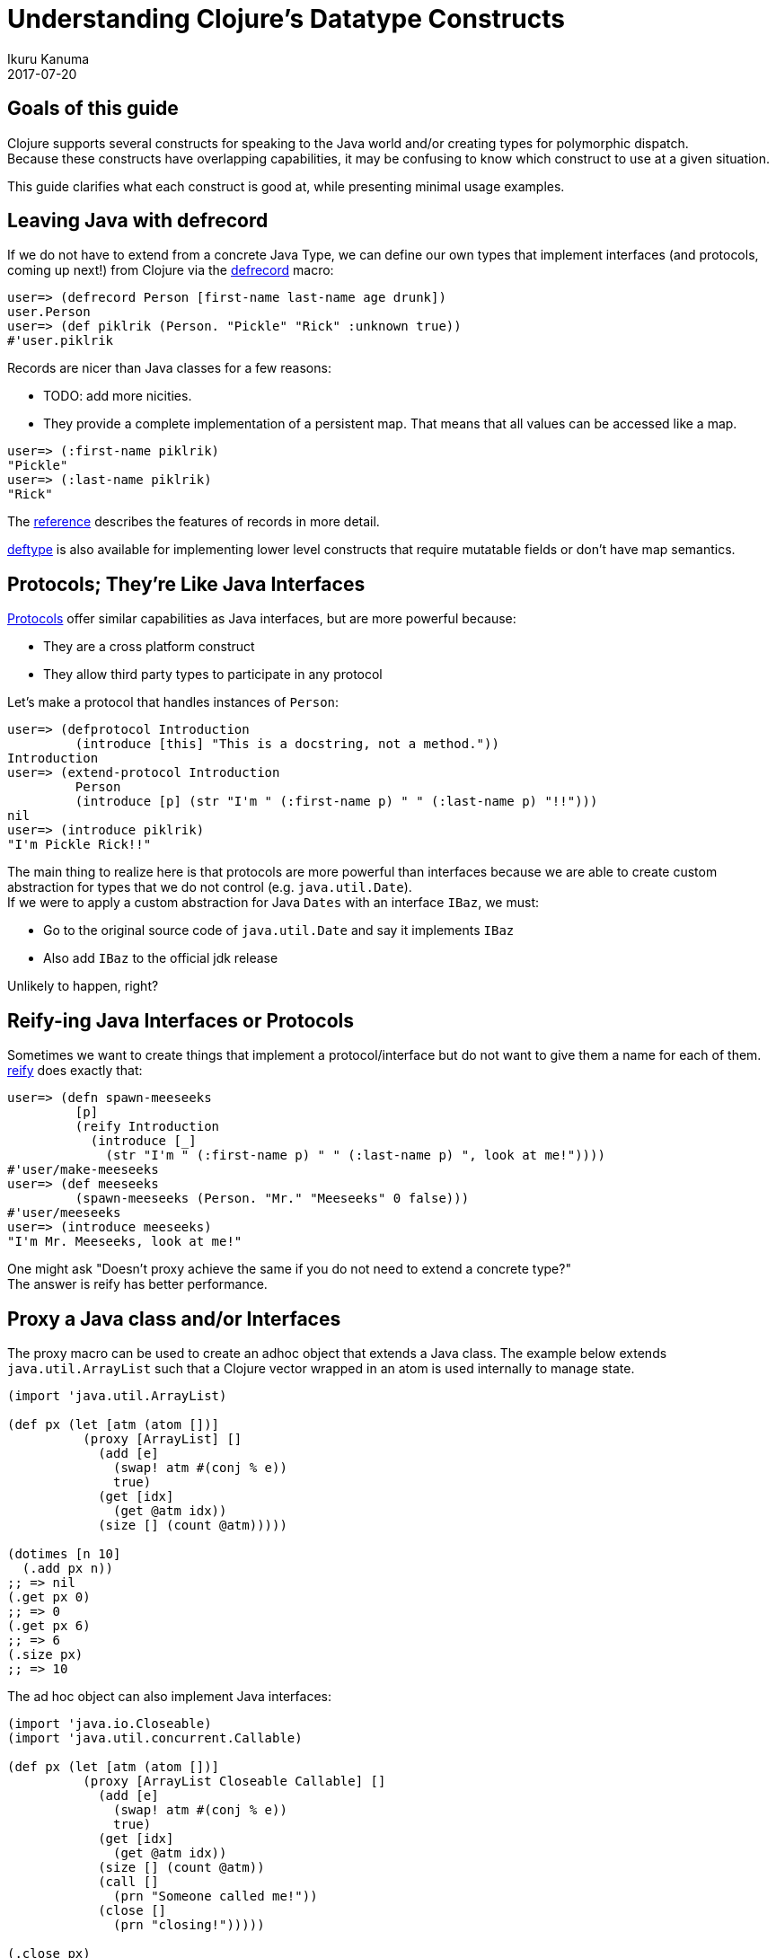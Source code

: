 = Understanding Clojure's Datatype Constructs
Ikuru Kanuma
2017-07-20
:type: guides
:toc: macro
:icons: font

ifdef::env-github,env-browser[:outfilesuffix: .adoc]

== Goals of this guide

Clojure supports several constructs for speaking to the Java world
and/or creating types for polymorphic dispatch. +
Because these constructs have overlapping capabilities,
it may be confusing to know which construct to use at a given situation. +

This guide clarifies what each construct is good at, while presenting minimal usage examples.


== Leaving Java with defrecord

If we do not have to extend from a concrete Java Type, we can define our own types
that implement interfaces (and protocols, coming up next!) from Clojure via the
link:https://clojure.github.io/clojure/clojure.core-api.html#clojure.core/defrecord[defrecord] macro:

[source,clojure-repl]
----
user=> (defrecord Person [first-name last-name age drunk])
user.Person
user=> (def piklrik (Person. "Pickle" "Rick" :unknown true))
#'user.piklrik
----

Records are nicer than Java classes for a few reasons:

* TODO: add more nicities.
* They provide a complete implementation of a persistent map. That means that all values can be accessed like a map.

[source,clojure-repl]
----
user=> (:first-name piklrik)
"Pickle"
user=> (:last-name piklrik)
"Rick"
----

The https://clojure.org/reference/datatypes#_deftype_and_defrecord[reference] describes the features of records in more detail.

https://clojure.github.io/clojure/clojure.core-api.html#clojure.core/deftype[deftype] is
also available for implementing lower level constructs that require mutatable fields
or don't have map semantics.

== Protocols; They're Like Java Interfaces
https://clojure.org/reference/protocols[Protocols] offer similar capabilities as Java interfaces, but are more powerful because:

* They are a cross platform construct
* They allow third party types to participate in any protocol

Let's make a protocol that handles instances of `Person`:

[source,clojure-repl]
----
user=> (defprotocol Introduction
         (introduce [this] "This is a docstring, not a method."))
Introduction
user=> (extend-protocol Introduction
         Person
         (introduce [p] (str "I'm " (:first-name p) " " (:last-name p) "!!")))
nil
user=> (introduce piklrik)
"I'm Pickle Rick!!"
----

The main thing to realize here is that protocols are more powerful than interfaces because we are able to create custom abstraction for types that we do not control (e.g. `java.util.Date`). +
If we were to apply a custom abstraction for Java `Dates` with an interface `IBaz`,
we must:

* Go to the original source code of `java.util.Date` and say it implements `IBaz`
* Also add `IBaz` to the official jdk release

Unlikely to happen, right?

== Reify-ing Java Interfaces or Protocols
Sometimes we want to create things that implement a protocol/interface but do not want to give them a name for each of them. link:https://clojure.github.io/clojure/clojure.core-api.html#clojure.core/reify[reify] does exactly that:

[source,clojure-repl]
----
user=> (defn spawn-meeseeks
         [p]
         (reify Introduction
           (introduce [_]
             (str "I'm " (:first-name p) " " (:last-name p) ", look at me!"))))
#'user/make-meeseeks
user=> (def meeseeks
         (spawn-meeseeks (Person. "Mr." "Meeseeks" 0 false)))
#'user/meeseeks
user=> (introduce meeseeks)
"I'm Mr. Meeseeks, look at me!"
----

One might ask "Doesn't proxy achieve the same if you do not need to extend a concrete type?" +
The answer is reify has better performance.

== Proxy a Java class and/or Interfaces

The proxy macro can be used to create an adhoc object that extends a Java class.
The example below extends `java.util.ArrayList` such that a Clojure vector
wrapped in an atom is used internally to manage state.

[source,clojure-repl]
----
(import 'java.util.ArrayList)

(def px (let [atm (atom [])]
          (proxy [ArrayList] []
            (add [e]
              (swap! atm #(conj % e))
              true)
            (get [idx]
              (get @atm idx))
            (size [] (count @atm)))))

(dotimes [n 10]
  (.add px n))
;; => nil
(.get px 0)
;; => 0
(.get px 6)
;; => 6
(.size px)
;; => 10
----
The ad hoc object can also implement Java interfaces:

[source,clojure-repl]
----
(import 'java.io.Closeable)
(import 'java.util.concurrent.Callable)

(def px (let [atm (atom [])]
          (proxy [ArrayList Closeable Callable] []
            (add [e]
              (swap! atm #(conj % e))
              true)
            (get [idx]
              (get @atm idx))
            (size [] (count @atm))
            (call []
              (prn "Someone called me!"))
            (close []
              (prn "closing!")))))

(.close px)
"closing!"
nil
(.call px)
"Someone called me!"
----
== Take away
To wrap up, here are some rules of thumb:

TODO: Add more rules of thumb. I find them very helpful.
* Prefer protocols and records over Java types; Stay in Clojure
* If you want an anonymous implementation of a protocol/interface, use reify
* If you must extend a Java class, use proxy
